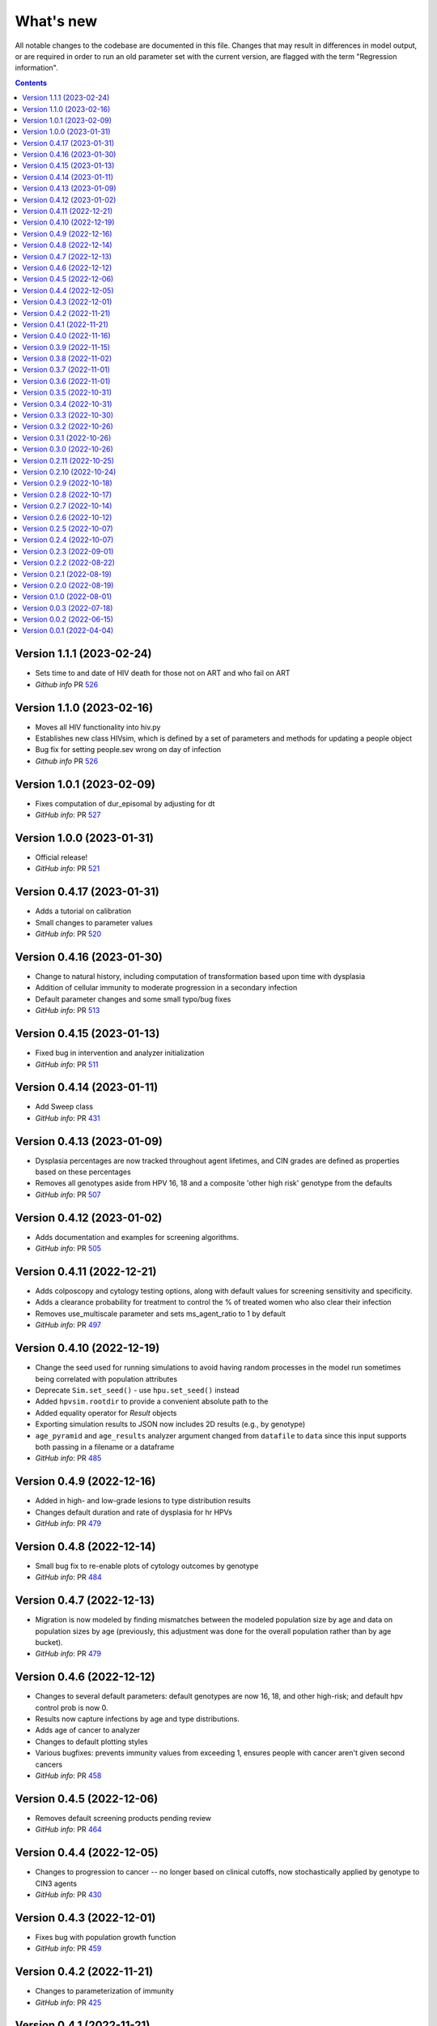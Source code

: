 ==========
What's new
==========

All notable changes to the codebase are documented in this file. Changes that may result in differences in model output, or are required in order to run an old parameter set with the current version, are flagged with the term "Regression information".

.. contents:: **Contents**
   :local:
   :depth: 1

Version 1.1.1 (2023-02-24)
---------------------------
- Sets time to and date of HIV death for those not on ART and who fail on ART
- *Github info* PR `526 <https://github.com/amath-idm/hpvsim/pull/526>`__

Version 1.1.0 (2023-02-16)
---------------------------
- Moves all HIV functionality into hiv.py
- Establishes new class HIVsim, which is defined by a set of parameters and methods for updating a people object
- Bug fix for setting people.sev wrong on day of infection
- *Github info* PR `526 <https://github.com/amath-idm/hpvsim/pull/526>`__


Version 1.0.1 (2023-02-09)
---------------------------
- Fixes computation of dur_episomal by adjusting for dt
- *GitHub info*: PR `527 <https://github.com/amath-idm/hpvsim/pull/527>`__


Version 1.0.0 (2023-01-31)
---------------------------
- Official release!
- *GitHub info*: PR `521 <https://github.com/amath-idm/hpvsim/pull/521>`__


Version 0.4.17 (2023-01-31)
---------------------------
- Adds a tutorial on calibration
- Small changes to parameter values
- *GitHub info*: PR `520 <https://github.com/amath-idm/hpvsim/pull/520>`__


Version 0.4.16 (2023-01-30)
---------------------------
- Change to natural history, including computation of transformation based upon time with dysplasia
- Addition of cellular immunity to moderate progression in a secondary infection
- Default parameter changes and some small typo/bug fixes
- *GitHub info*: PR `513 <https://github.com/amath-idm/hpvsim/pull/513>`__


Version 0.4.15 (2023-01-13)
---------------------------
- Fixed bug in intervention and analyzer initialization
- *GitHub info*: PR `511 <https://github.com/amath-idm/hpvsim/pull/511>`__


Version 0.4.14 (2023-01-11)
---------------------------
- Add Sweep class
- *GitHub info*: PR `431 <https://github.com/amath-idm/hpvsim/pull/431>`__


Version 0.4.13 (2023-01-09)
---------------------------
- Dysplasia percentages are now tracked throughout agent lifetimes, and CIN grades are defined as properties based on these percentages
- Removes all genotypes aside from HPV 16, 18 and a composite 'other high risk' genotype from the defaults 
- *GitHub info*: PR `507 <https://github.com/amath-idm/hpvsim/pull/507>`__


Version 0.4.12 (2023-01-02)
---------------------------
- Adds documentation and examples for screening algorithms.
- *GitHub info*: PR `505 <https://github.com/amath-idm/hpvsim/pull/505>`__


Version 0.4.11 (2022-12-21)
---------------------------
- Adds colposcopy and cytology testing options, along with default values for screening sensitivity and specificity.
- Adds a clearance probability for treatment to control the % of treated women who also clear their infection
- Removes use_multiscale parameter and sets ms_agent_ratio to 1 by default
- *GitHub info*: PR `497 <https://github.com/amath-idm/hpvsim/pull/497>`__


Version 0.4.10 (2022-12-19)
---------------------------
- Change the seed used for running simulations to avoid having random processes in the model run sometimes being correlated with population attributes
- Deprecate ``Sim.set_seed()`` - use ``hpu.set_seed()`` instead
- Added ``hpvsim.rootdir`` to provide a convenient absolute path to the
- Added equality operator for `Result` objects
- Exporting simulation results to JSON now includes 2D results (e.g., by genotype)
- ``age_pyramid`` and ``age_results`` analyzer argument changed from ``datafile`` to ``data`` since this input supports both passing in a filename or a dataframe
- *GitHub info*: PR `485 <https://github.com/amath-idm/hpvsim/pull/485>`__


Version 0.4.9 (2022-12-16)
--------------------------
- Added in high- and low-grade lesions to type distribution results
- Changes default duration and rate of dysplasia for hr HPVs
- *GitHub info*: PR `479 <https://github.com/amath-idm/hpvsim/pull/482>`__


Version 0.4.8 (2022-12-14)
--------------------------
- Small bug fix to re-enable plots of cytology outcomes by genotype
- *GitHub info*: PR `484 <https://github.com/amath-idm/hpvsim/pull/484>`__


Version 0.4.7 (2022-12-13)
--------------------------
- Migration is now modeled by finding mismatches between the modeled population size by age and data on population sizes by age (previously, this adjustment was done for the overall population rather than by age bucket).
- *GitHub info*: PR `479 <https://github.com/amath-idm/hpvsim/pull/479>`__


Version 0.4.6 (2022-12-12)
--------------------------
- Changes to several default parameters: default genotypes are now 16, 18, and other high-risk; and default hpv control prob is now 0.
- Results now capture infections by age and type distributions.
- Adds age of cancer to analyzer
- Changes to default plotting styles
- Various bugfixes: prevents immunity values from exceeding 1, ensures people with cancer aren't given second cancers
- *GitHub info*: PR `458 <https://github.com/amath-idm/hpvsim/pull/458>`__


Version 0.4.5 (2022-12-06)
--------------------------
- Removes default screening products pending review
- *GitHub info*: PR `464 <https://github.com/amath-idm/hpvsim/pull/464>`__


Version 0.4.4 (2022-12-05)
--------------------------
- Changes to progression to cancer -- no longer based on clinical cutoffs, now stochastically applied by genotype to CIN3 agents
- *GitHub info*: PR `430 <https://github.com/amath-idm/hpvsim/pull/430>`__


Version 0.4.3 (2022-12-01)
--------------------------
- Fixes bug with population growth function
- *GitHub info*: PR `459 <https://github.com/amath-idm/hpvsim/pull/459>`__


Version 0.4.2 (2022-11-21)
--------------------------
- Changes to parameterization of immunity
- *GitHub info*: PR `425 <https://github.com/amath-idm/hpvsim/pull/425>`__


Version 0.4.1 (2022-11-21)
--------------------------
- Fixes age of migration
- Adds scale parameter for vital dynamics
- *GitHub info*: PR `423 <https://github.com/amath-idm/hpvsim/pull/423>`__


Version 0.4.0 (2022-11-16)
--------------------------
- Adds merge method for scenarios and fixes printing bugs
- *GitHub info*: PR `422 <https://github.com/amath-idm/hpvsim/pull/422>`__


Version 0.3.9 (2022-11-15)
--------------------------
- Simplifies genotype initialization, adds checks for HIV runs.
- Since the last release, changes were also made to virological clearance rates for people receiving treatment - previously all treated people would clear infection, but now some may control latently instead.
- *GitHub info*: PRs `421 <https://github.com/amath-idm/hpvsim/pull/421>`__ and `420 <https://github.com/amath-idm/hpvsim/pull/420>`__


Version 0.3.8 (2022-11-02)
--------------------------
- Store treatment properties as part of sim.people
- *GitHub info*: PR `413 <https://github.com/amath-idm/hpvsim/pull/413>`__


Version 0.3.7 (2022-11-01)
--------------------------
- Fix to ensure consistent results for the number of txvx doses 
- *GitHub info*: PR `411 <https://github.com/amath-idm/hpvsim/pull/411>`__


Version 0.3.6 (2022-11-01)
--------------------------
- Fix bug related to screening eligibility. NB, this has a sizeable impact on results - screening strategies will be much more effective after this fix. 
- *GitHub info*: PR `396 <https://github.com/amath-idm/hpvsim/pull/396>`__


Version 0.3.5 (2022-10-31)
--------------------------
- Store stocks related to interventions
- *GitHub info*: PR `395 <https://github.com/amath-idm/hpvsim/pull/395>`__


Version 0.3.4 (2022-10-31)
--------------------------
- Bugfixes for therapeutic vaccination
- *GitHub info*: PR `394 <https://github.com/amath-idm/hpvsim/pull/394>`__


Version 0.3.3 (2022-10-30)
--------------------------
- Changes to therapeautic vaccine efficacy assumptions
- *GitHub info*: PR `393 <https://github.com/amath-idm/hpvsim/pull/393>`__


Version 0.3.2 (2022-10-26)
--------------------------
- Additional tutorials and minor release tidying
- *GitHub info*: PR `380 <https://github.com/amath-idm/hpvsim/pull/380>`__


Version 0.3.1 (2022-10-26)
--------------------------
- Fixes bug with screening
- Increases coverage of baseline test
- *GitHub info*: PR `373 <https://github.com/amath-idm/hpvsim/pull/373>`__


Version 0.3.0 (2022-10-26)
--------------------------
- Implements multiscale modeling
- Minor release tidying
- *GitHub info*: PR `365 <https://github.com/amath-idm/hpvsim/pull/365>`__


Version 0.2.11 (2022-10-25)
---------------------------
- Changes the way dates of HPV clearance are assigned to use durations sampled
- *GitHub info*: PR `374 <https://github.com/amath-idm/hpvsim/pull/374>`__


Version 0.2.10 (2022-10-24)
---------------------------
- Fixes bug with treatment
- *GitHub info*: PR `354 <https://github.com/amath-idm/hpvsim/pull/354>`__


Version 0.2.9 (2022-10-18)
--------------------------
- Prevents infectious people from being passed to People.infect()
- Fixes bugs with initialization within scenario runs 
- Remove ununsed prevalence results
- *GitHub info*: PR `338 <https://github.com/amath-idm/hpvsim/pull/345>`__


Version 0.2.8 (2022-10-17)
--------------------------
- Fixes bug with intervention year interpolation
- Changes reactivation probabilities to annual, not per time step
- Refactor prognoses calls
- *GitHub info*: PR `338 <https://github.com/amath-idm/hpvsim/pull/338>`__



Version 0.2.7 (2022-10-14)
--------------------------
- Adds robust relative paths via ``hpv.datadir``
- *GitHub info*: PR `333 <https://github.com/amath-idm/hpvsim/pull/333>`__


Version 0.2.6 (2022-10-12)
--------------------------
- Removes Numba since slower for small sims and only 10% faster for large sims.
- Moves functions from ``utils.py`` into ``people.py``, ``sim.py``, and ``population.py``.
- *GitHub info*: PR `326 <https://github.com/amath-idm/hpvsim/pull/326>`__


Version 0.2.5 (2022-10-07)
--------------------------
- Adds people filtering (NB: not used, and later removed).
- Fixes bug with ``print(sim)`` not working.
- Adds baseline tests.
- *GitHub info*: PR `310 <https://github.com/amath-idm/hpvsim/pull/310>`__


Version 0.2.4 (2022-10-07)
--------------------------
- Changes to dysplasia progression parameterization
- Adds a new implementation of HPV natural history for HIV positive women 
- Note: HIV was added since the previous version
- *GitHub info*: PR `304 <https://github.com/amath-idm/hpvsim/pull/304>`__


Version 0.2.3 (2022-09-01)
--------------------------
- Adds a ``use_migration`` parameter that activates immigration/emigration to ensure population sizes line up with data.
- Adds simple data versioning.
- *GitHub info*: PR `279 <https://github.com/amath-idm/hpvsim/pull/279>`__


Version 0.2.2 (2022-08-22)
--------------------------
- Separates out the ``Calibration`` class into a separate file and to no longer inherit from ``Analyzer``. Functionality is unchanged.
- *GitHub info*: PR `255 <https://github.com/amath-idm/hpvsim/pull/255>`__


Version 0.2.1 (2022-08-19)
--------------------------
- Improves calibration to enable support for MySQL.
- Fixes plotting bug.
- *GitHub info*: PR `253 <https://github.com/amath-idm/hpvsim/pull/253>`__


Version 0.2.0 (2022-08-19)
--------------------------
- Fixed tests and data loading logic.
- *GitHub info*: PR `251 <https://github.com/amath-idm/hpvsim/pull/251>`__


Version 0.1.0 (2022-08-01)
--------------------------
- Updated calibration.
- *GitHub info*: PR `215 <https://github.com/amath-idm/hpvsim/pull/215>`__


Version 0.0.3 (2022-07-18)
--------------------------
- Updated data loading scripts.
- *GitHub info*: PR `156 <https://github.com/amath-idm/hpvsim/pull/156>`__


Version 0.0.2 (2022-06-15)
--------------------------
- Made into a Python module.
- *GitHub info*: PR `64 <https://github.com/amath-idm/hpvsim/pull/64>`__


Version 0.0.1 (2022-04-04)
--------------------------
- Initial version.
